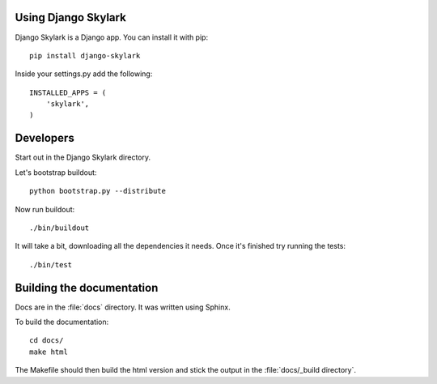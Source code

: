 Using Django Skylark
====================

Django Skylark is a Django app.  You can install it with pip::

    pip install django-skylark

Inside your settings.py add the following::

    INSTALLED_APPS = (
        'skylark',
    )

Developers
==========

Start out in the Django Skylark directory.

Let's bootstrap buildout::

    python bootstrap.py --distribute

Now run buildout::

    ./bin/buildout

It will take a bit, downloading all the dependencies it needs.  Once it's
finished try running the tests::

    ./bin/test

Building the documentation
==========================

Docs are in the :file:`docs` directory.  It was written using Sphinx.

To build the documentation::

    cd docs/
    make html

The Makefile should then build the html version and stick the output in the
:file:`docs/_build directory`.
